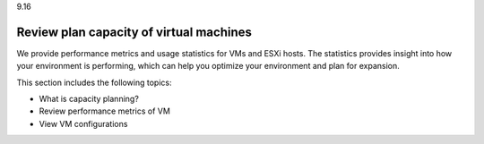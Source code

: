 .. _review-plan-capacity-of-virtual-machines:

9.16

========================================
Review plan capacity of virtual machines
========================================

We provide performance metrics and usage statistics for VMs and ESXi hosts. 
The statistics provides insight into how your environment is performing, 
which can help you optimize your environment and plan for expansion.

This section includes the following topics:

* What is capacity planning?
* Review performance metrics of VM
* View VM configurations


